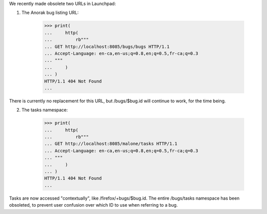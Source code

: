 We recently made obsolete two URLs in Launchpad:

1. The Anorak bug listing URL:

    >>> print(
    ...     http(
    ...         rb"""
    ... GET http://localhost:8085/bugs/bugs HTTP/1.1
    ... Accept-Language: en-ca,en-us;q=0.8,en;q=0.5,fr-ca;q=0.3
    ... """
    ...     )
    ... )
    HTTP/1.1 404 Not Found
    ...

There is currently no replacement for this URL, but
/bugs/$bug.id will continue to work, for the time being.

2. The tasks namespace:

    >>> print(
    ...     http(
    ...         rb"""
    ... GET http://localhost:8085/malone/tasks HTTP/1.1
    ... Accept-Language: en-ca,en-us;q=0.8,en;q=0.5,fr-ca;q=0.3
    ... """
    ...     )
    ... )
    HTTP/1.1 404 Not Found
    ...

Tasks are now accessed "contextually", like
/firefox/+bugs/$bug.id. The entire /bugs/tasks namespace
has been obsoleted, to prevent user confusion over which ID to use
when referring to a bug.
